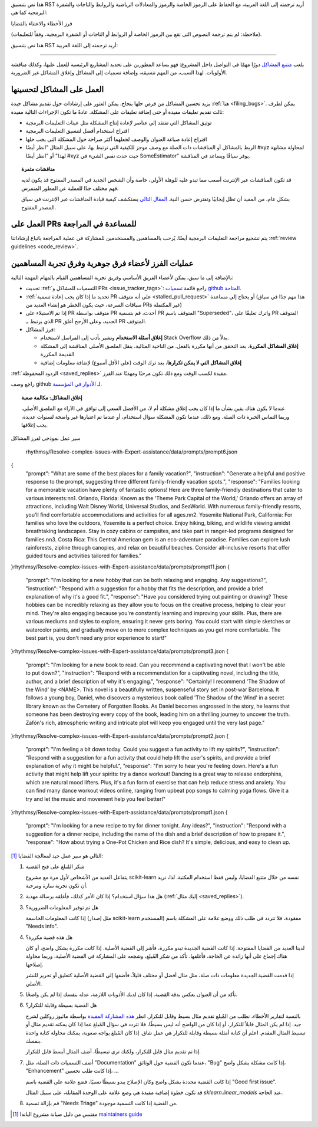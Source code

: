 هذا نص بتنسيق RST أريد ترجمته إلى اللغة العربية، مع الحفاظ على الرموز الخاصة والرموز والمعادلات الرياضية والروابط والتاجات والشفرة البرمجية كما هي:

.. _bug_triaging:

فرز الأخطاء والاعتناء بالقضايا

(ملاحظة: لم يتم ترجمة النصوص التي تقع بين الرموز الخاصة أو الروابط أو التاجات أو الشفرة البرمجية، وفقاً للتعليمات).

هذا نص بتنسيق RST أريد ترجمته إلى اللغة العربية:

===============================

يلعب `متتبع المشاكل <https://github.com/scikit-learn/scikit-learn/issues>`_ دورًا مهمًا في التواصل داخل المشروع: فهو يساعد المطورين على تحديد المشاريع الرئيسية للعمل عليها، وكذلك مناقشة الأولويات. لهذا السبب، من المهم تنسيقه، وإضافة تسميات إلى المشاكل وإغلاق المشاكل غير الضرورية.

العمل على المشاكل لتحسينها
---------------------------------

يزيد تحسين المشاكل من فرص حلها بنجاح. يمكن العثور على إرشادات حول تقديم مشاكل جيدة :ref:`هنا <filing_bugs>`. يمكن لطرف ثالث تقديم تعليقات مفيدة أو حتى إضافة تعليقات على المشكلة. عادةً ما تكون الإجراءات التالية مفيدة:

- توثيق المشاكل التي تفتقد إلى عناصر لإعادة إنتاج المشكلة مثل عينات التعليمات البرمجية

- اقتراح استخدام أفضل لتنسيق التعليمات البرمجية

- اقتراح إعادة صياغة العنوان والوصف لجعلهما أكثر صراحة حول المشكلة التي يجب حلها

- الربط بالمشاكل أو المناقشات ذات الصلة مع وصف موجز للكيفية التي ترتبط بها، على سبيل المثال "انظر أيضًا #xyz لمحاولة مشابهة لهذا" أو "انظر أيضًا #xyz حيث حدث نفس الشيء في SomeEstimator" يوفر سياقًا ويساعد في المناقشة.

.. topic:: مناقشات مثمرة

   قد تكون المناقشات عبر الإنترنت أصعب مما تبدو عليه للوهلة الأولى، خاصة وأن الشخص الجديد في المصدر المفتوح قد يكون لديه فهم مختلف جدًا للعملية عن المطور المتمرس.

   بشكل عام، من المفيد أن تظل إيجابيًا وتفترض حسن النية. `المقال التالي
   <https://gael-varoquaux.info/programming/technical-discussions-are-hard-a-few-tips.html>`_ يستكشف كيفية قيادة المناقشات عبر الإنترنت في سياق المصدر المفتوح.

العمل على PRs للمساعدة في المراجعة
-----------------------------

يتم تشجيع مراجعة التعليمات البرمجية أيضًا. يُرحب بالمساهمين والمستخدمين للمشاركة في عملية المراجعة باتباع إرشاداتنا :ref:`review guidelines <code_review>`.

عمليات الفرز لأعضاء فرق جوهرية وفرق تجربة المساهمين
----------------------------------------------------------------------------

بالإضافة إلى ما سبق، يمكن لأعضاء الفريق الأساسي وفريق تجربة المساهمين القيام بالمهام المهمة التالية:

- تحديث :ref:`التسميات للمشاكل و PRs <issue_tracker_tags>`: راجع قائمة `تسميات github المتاحة
  <https://github.com/scikit-learn/scikit-learn/labels>`_.

- :ref:`تحديد ما إذا كان يجب إعادة تسمية PR على أنه متوقف <stalled_pull_request>`
  أو يحتاج إلى مساعدة (هذا مهم جدًا في سياق سباقات السرعة، حيث يكون الخطر هو إنشاء العديد من PRs غير المكتملة)

- إذا تم الاستيلاء على PR متوقف بواسطة PR أحدث، قم بتسمية PR المتوقف باسم "Superseded"، واترك تعليقًا على PR المتوقف الذي يرتبط بـ PR الجديد، وعلى الأرجح أغلق PR المتوقف.

- فرز المشاكل:

  - **إغلاق أسئلة الاستخدام** وتشير بأدب إلى المراسل لاستخدام
    Stack Overflow بدلاً من ذلك.

  - **إغلاق المشاكل المكررة**، بعد التحقق من أنها
    مكررة بالفعل. من الناحية المثالية، ينقل الملصق الأصلي
    المناقشة إلى المشكلة القديمة المكررة

  - **إغلاق المشاكل التي لا يمكن تكرارها**، بعد ترك الوقت (على الأقل أسبوع) لإضافة معلومات إضافية

:ref:`الردود المحفوظة <saved_replies>` مفيدة لكسب الوقت ومع ذلك تكون
مرحبًا ومهذبًا عند الفرز.

راجع وصف github لـ `الأدوار في المؤسسة
<https://docs.github.com/en/github/setting-up-and-managing-organizations-and-teams/repository-permission-levels-for-an-organization>`_.

.. topic:: إغلاق المشاكل: مكالمة صعبة

    عندما لا يكون هناك يقين بشأن ما إذا كان يجب إغلاق مشكلة أم لا، من الأفضل
    السعي إلى توافق في الآراء مع الملصق الأصلي، وربما
    التماس الخبرة ذات الصلة. ومع ذلك، عندما تكون المشكلة سؤال استخدام، أو عندما
    تم اعتبارها غير واضحة لسنوات عديدة، يجب إغلاقها.

سير عمل نموذجي لفرز المشاكل

    
 rhythmsy/Resolve-complex-issues-with-Expert-assistance/data/prompts/prompt6.json
{
  "prompt": "What are some of the best places for a family vacation?",
  "instruction": "Generate a helpful and positive response to the prompt, suggesting three different family-friendly vacation spots.",
  "response": "Families looking for a memorable vacation have plenty of fantastic options! Here are three family-friendly destinations that cater to various interests:\n\n1. Orlando, Florida: Known as the 'Theme Park Capital of the World,' Orlando offers an array of attractions, including Walt Disney World, Universal Studios, and SeaWorld. With numerous family-friendly resorts, you'll find comfortable accommodations and activities for all ages.\n\n2. Yosemite National Park, California: For families who love the outdoors, Yosemite is a perfect choice. Enjoy hiking, biking, and wildlife viewing amidst breathtaking landscapes. Stay in cozy cabins or campsites, and take part in ranger-led programs designed for families.\n\n3. Costa Rica: This Central American gem is an eco-adventure paradise. Families can explore lush rainforests, zipline through canopies, and relax on beautiful beaches. Consider all-inclusive resorts that offer guided tours and activities tailored for families."
}rhythmsy/Resolve-complex-issues-with-Expert-assistance/data/prompts/prompt11.json
{
  "prompt": "I'm looking for a new hobby that can be both relaxing and engaging. Any suggestions?",
  "instruction": "Respond with a suggestion for a hobby that fits the description, and provide a brief explanation of why it's a good fit.",
  "response": "Have you considered trying out painting or drawing? These hobbies can be incredibly relaxing as they allow you to focus on the creative process, helping to clear your mind. They're also engaging because you're constantly learning and improving your skills. Plus, there are various mediums and styles to explore, ensuring it never gets boring. You could start with simple sketches or watercolor paints, and gradually move on to more complex techniques as you get more comfortable. The best part is, you don't need any prior experience to start!"
}rhythmsy/Resolve-complex-issues-with-Expert-assistance/data/prompts/prompt3.json
{
  "prompt": "I'm looking for a new book to read. Can you recommend a captivating novel that I won't be able to put down?",
  "instruction": "Respond with a recommendation for a captivating novel, including the title, author, and a brief description of why it's engaging.",
  "response": "Certainly! I recommend 'The Shadow of the Wind' by <NAME>. This novel is a beautifully written, suspenseful story set in post-war Barcelona. It follows a young boy, Daniel, who discovers a mysterious book called 'The Shadow of the Wind' in a secret library known as the Cemetery of Forgotten Books. As Daniel becomes engrossed in the story, he learns that someone has been destroying every copy of the book, leading him on a thrilling journey to uncover the truth. Zafón's rich, atmospheric writing and intricate plot will keep you engaged until the very last page."
}rhythmsy/Resolve-complex-issues-with-Expert-assistance/data/prompts/prompt2.json
{
  "prompt": "I'm feeling a bit down today. Could you suggest a fun activity to lift my spirits?",
  "instruction": "Respond with a suggestion for a fun activity that could help lift the user's spirits, and provide a brief explanation of why it might be helpful.",
  "response": "I'm sorry to hear you're feeling down. Here's a fun activity that might help lift your spirits: try a dance workout! Dancing is a great way to release endorphins, which are natural mood lifters. Plus, it's a fun form of exercise that can help reduce stress and anxiety. You can find many dance workout videos online, ranging from upbeat pop songs to calming yoga flows. Give it a try and let the music and movement help you feel better!"
}rhythmsy/Resolve-complex-issues-with-Expert-assistance/data/prompts/prompt1.json
{
  "prompt": "I'm looking for a new recipe to try for dinner tonight. Any ideas?",
  "instruction": "Respond with a suggestion for a dinner recipe, including the name of the dish and a brief description of how to prepare it.",
  "response": "How about trying a One-Pot Chicken and Rice dish? It's simple, delicious, and easy to clean up.
التالي هو سير عمل جيد لمعالجة القضايا [1]_:

#. شكر المُبلغ على فتح القضية

   يتفاعل العديد من الأشخاص لأول مرة مع مشروع scikit-learn نفسه من خلال متتبع القضايا، وليس فقط استخدام المكتبة. لذا، نريد أن تكون تجربة سارة ومرحبة.

#. هل هذا سؤال استخدام؟ إذا كان الأمر كذلك، فأغلقه برسالة مهذبة (:ref:`إليك مثال <saved_replies>`).

#. هل تم توفير المعلومات الضرورية؟

   إذا كانت المعلومات الحاسمة (مثل إصدار scikit-learn المستخدم) مفقودة، فلا تتردد في طلب ذلك ووضع علامة على المشكلة باسم "Needs info".

#. هل هذه قضية مكررة؟

   لدينا العديد من القضايا المفتوحة. إذا كانت القضية الجديدة تبدو مكررة، فأشر إلى القضية الأصلية. إذا كانت مكررة بشكل واضح، أو كان هناك إجماع على أنها زائدة عن الحاجة، فأغلقها. تأكد من شكر المُبلغ، وشجعه على المشاركة في القضية الأصلية، وربما محاولة إصلاحها.

   إذا قدمت القضية الجديدة معلومات ذات صلة، مثل مثال أفضل أو مختلف قليلاً، فأضفها إلى القضية الأصلية كتعليق أو تحرير للنشر الأصلي.

#. تأكد من أن العنوان يعكس بدقة القضية. إذا كان لديك الأذونات اللازمة، عدله بنفسك إذا لم يكن واضحًا.

#. هل القضية بسيطة وقابلة للتكرار؟

   بالنسبة لتقارير الأخطاء، نطلب من المُبلغ تقديم مثال بسيط وقابل للتكرار. انظر `هذه المشاركة المفيدة <https://matthewrocklin.com/blog/work/2018/02/28/minimal-bug-reports>`_ بواسطة ماثيوز روكلين لشرح جيد. إذا لم يكن المثال قابلاً للتكرار، أو إذا كان من الواضح أنه ليس بسيطًا، فلا تتردد في سؤال المُبلغ عما إذا كان يمكنه تقديم مثال أو تبسيط المثال المقدم. اعلم أن كتابة أمثلة بسيطة وقابلة للتكرار هي عمل شاق. إذا كان المُبلغ يواجه صعوبة، يمكنك محاولة كتابة واحدة بنفسك.

   إذا تم تقديم مثال قابل للتكرار، ولكنك ترى تبسيطًا، أضف المثال أبسط قابل للتكرار.

#. أضف التسميات ذات الصلة، مثل "Documentation" عندما تكون القضية حول الوثائق، "Bug" إذا كانت مشكلة بشكل واضح، "Enhancement" إذا كانت طلب تحسين، ...

   إذا كانت القضية محددة بشكل واضح وكان الإصلاح يبدو بسيطًا نسبيًا، فضع علامة على القضية باسم "Good first issue".

   قد تكون خطوة إضافية مفيدة هي وضع علامة على الوحدة المقابلة، على سبيل المثال `sklearn.linear_models` عند الحاجة.

#. قم بإزالة تسمية "Needs Triage" من القضية إذا كانت التسمية موجودة.

.. [1] مقتبس من دليل صيانة مشروع الباندا `maintainers guide <https://pandas.pydata.org/docs/development/maintaining.html>`_
